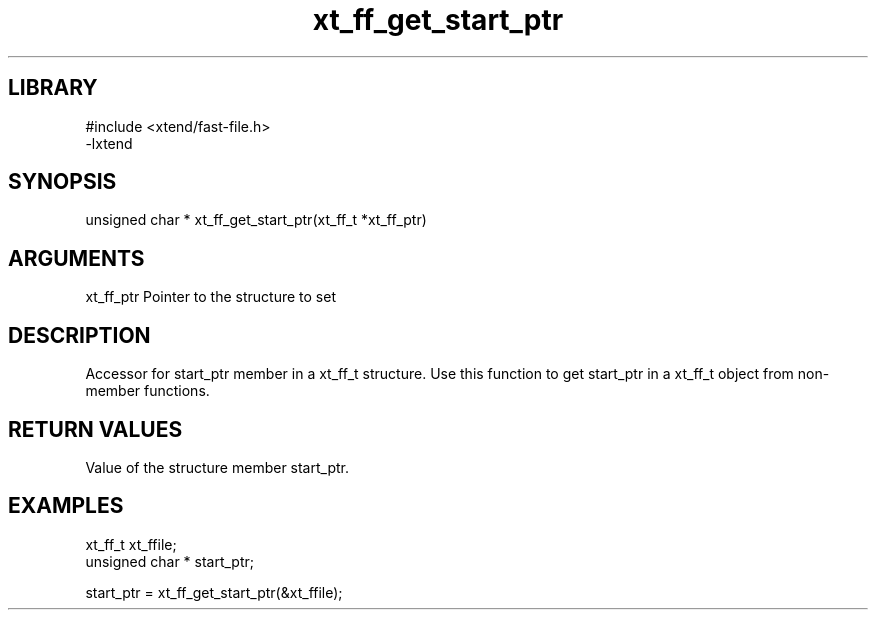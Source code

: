 \" Generated by c2man from xt_ff_get_start_ptr.c
.TH xt_ff_get_start_ptr 3
.SH LIBRARY
\" Indicate #includes, library name, -L and -l flags
.nf
.na
#include <xtend/fast-file.h>
-lxtend
.ad
.fi

\" Convention:
\" Underline anything that is typed verbatim - commands, etc.
.SH SYNOPSIS
.nf
.na
unsigned char *    xt_ff_get_start_ptr(xt_ff_t *xt_ff_ptr)
.ad
.fi

.SH ARGUMENTS
.nf
.na
xt_ff_ptr    Pointer to the structure to set
.ad
.fi

.SH DESCRIPTION

Accessor for start_ptr member in a xt_ff_t structure.
Use this function to get start_ptr in a xt_ff_t object
from non-member functions.

.SH RETURN VALUES

Value of the structure member start_ptr.

.SH EXAMPLES
.nf
.na

xt_ff_t      xt_ffile;
unsigned char * start_ptr;

start_ptr = xt_ff_get_start_ptr(&xt_ffile);
.ad
.fi
